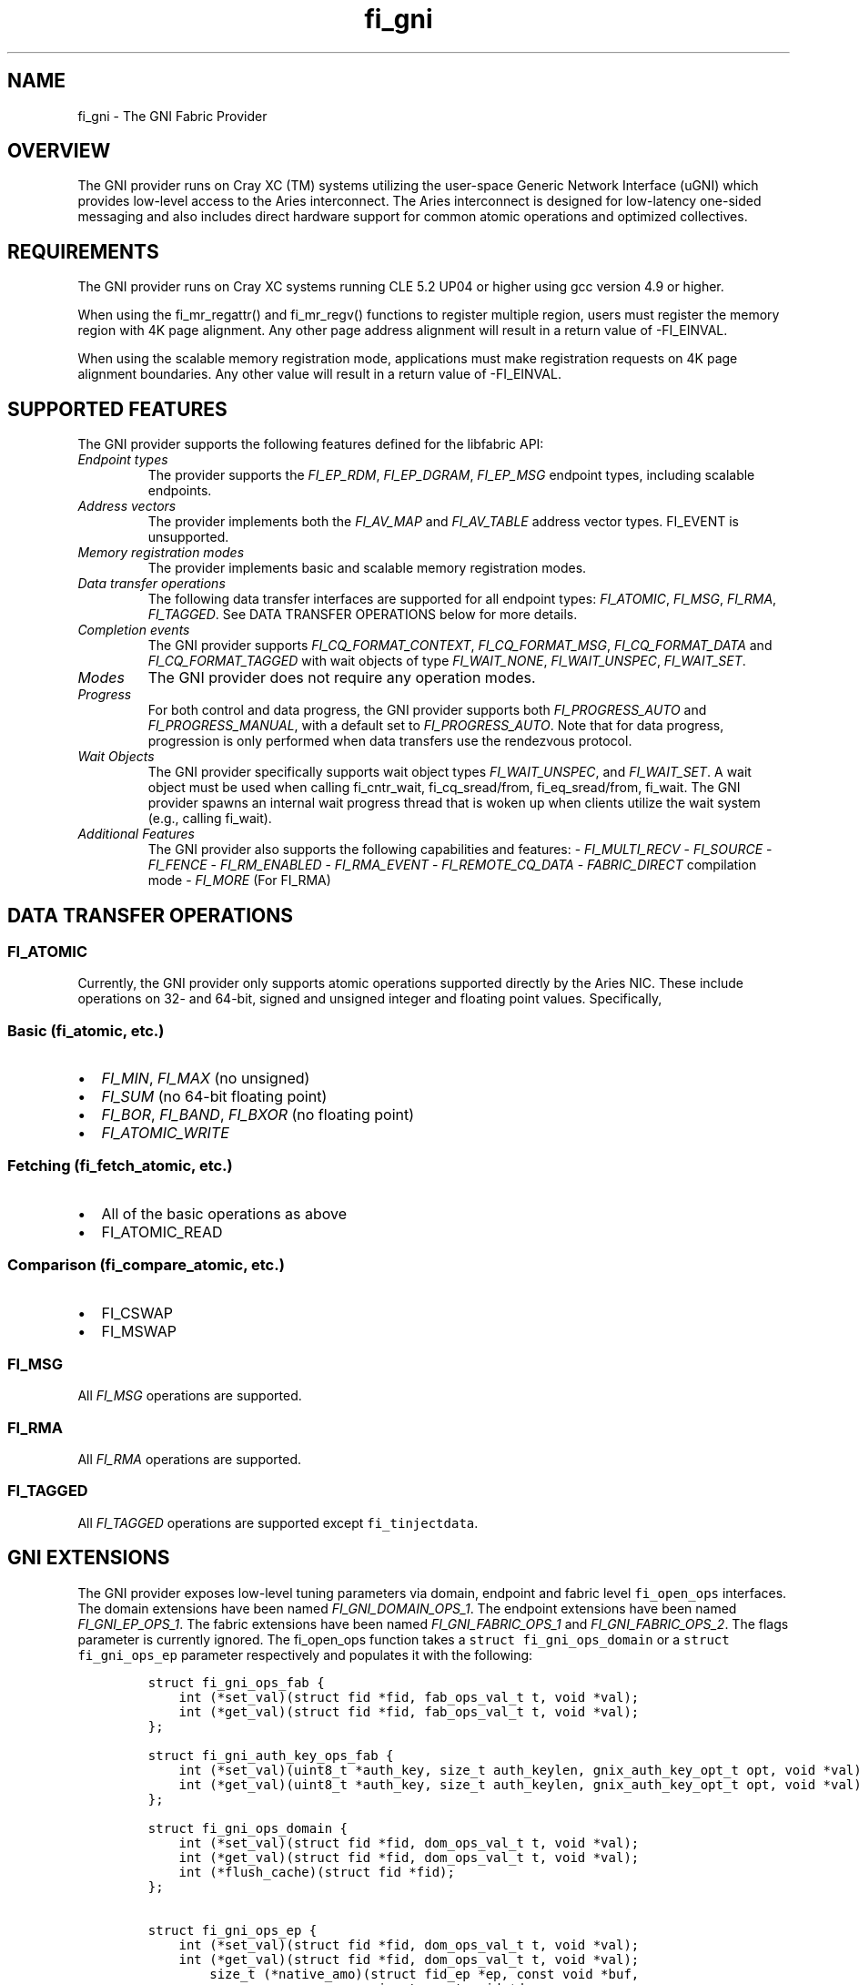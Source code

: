 .\" Automatically generated by Pandoc 2.9.2.1
.\"
.TH "fi_gni" "7" "2022\-12\-08" "Libfabric Programmer\[cq]s Manual" "#VERSION#"
.hy
.SH NAME
.PP
fi_gni - The GNI Fabric Provider
.SH OVERVIEW
.PP
The GNI provider runs on Cray XC (TM) systems utilizing the user-space
Generic Network Interface (uGNI) which provides low-level access to the
Aries interconnect.
The Aries interconnect is designed for low-latency one-sided messaging
and also includes direct hardware support for common atomic operations
and optimized collectives.
.SH REQUIREMENTS
.PP
The GNI provider runs on Cray XC systems running CLE 5.2 UP04 or higher
using gcc version 4.9 or higher.
.PP
When using the fi_mr_regattr() and fi_mr_regv() functions to register
multiple region, users must register the memory region with 4K page
alignment.
Any other page address alignment will result in a return value of
-FI_EINVAL.
.PP
When using the scalable memory registration mode, applications must make
registration requests on 4K page alignment boundaries.
Any other value will result in a return value of -FI_EINVAL.
.SH SUPPORTED FEATURES
.PP
The GNI provider supports the following features defined for the
libfabric API:
.TP
\f[I]Endpoint types\f[R]
The provider supports the \f[I]FI_EP_RDM\f[R], \f[I]FI_EP_DGRAM\f[R],
\f[I]FI_EP_MSG\f[R] endpoint types, including scalable endpoints.
.TP
\f[I]Address vectors\f[R]
The provider implements both the \f[I]FI_AV_MAP\f[R] and
\f[I]FI_AV_TABLE\f[R] address vector types.
FI_EVENT is unsupported.
.TP
\f[I]Memory registration modes\f[R]
The provider implements basic and scalable memory registration modes.
.TP
\f[I]Data transfer operations\f[R]
The following data transfer interfaces are supported for all endpoint
types: \f[I]FI_ATOMIC\f[R], \f[I]FI_MSG\f[R], \f[I]FI_RMA\f[R],
\f[I]FI_TAGGED\f[R].
See DATA TRANSFER OPERATIONS below for more details.
.TP
\f[I]Completion events\f[R]
The GNI provider supports \f[I]FI_CQ_FORMAT_CONTEXT\f[R],
\f[I]FI_CQ_FORMAT_MSG\f[R], \f[I]FI_CQ_FORMAT_DATA\f[R] and
\f[I]FI_CQ_FORMAT_TAGGED\f[R] with wait objects of type
\f[I]FI_WAIT_NONE\f[R], \f[I]FI_WAIT_UNSPEC\f[R], \f[I]FI_WAIT_SET\f[R].
.TP
\f[I]Modes\f[R]
The GNI provider does not require any operation modes.
.TP
\f[I]Progress\f[R]
For both control and data progress, the GNI provider supports both
\f[I]FI_PROGRESS_AUTO\f[R] and \f[I]FI_PROGRESS_MANUAL\f[R], with a
default set to \f[I]FI_PROGRESS_AUTO\f[R].
Note that for data progress, progression is only performed when data
transfers use the rendezvous protocol.
.TP
\f[I]Wait Objects\f[R]
The GNI provider specifically supports wait object types
\f[I]FI_WAIT_UNSPEC\f[R], and \f[I]FI_WAIT_SET\f[R].
A wait object must be used when calling fi_cntr_wait, fi_cq_sread/from,
fi_eq_sread/from, fi_wait.
The GNI provider spawns an internal wait progress thread that is woken
up when clients utilize the wait system (e.g., calling fi_wait).
.TP
\f[I]Additional Features\f[R]
The GNI provider also supports the following capabilities and features:
- \f[I]FI_MULTI_RECV\f[R] - \f[I]FI_SOURCE\f[R] - \f[I]FI_FENCE\f[R] -
\f[I]FI_RM_ENABLED\f[R] - \f[I]FI_RMA_EVENT\f[R] -
\f[I]FI_REMOTE_CQ_DATA\f[R] - \f[I]FABRIC_DIRECT\f[R] compilation mode -
\f[I]FI_MORE\f[R] (For FI_RMA)
.SH DATA TRANSFER OPERATIONS
.SS FI_ATOMIC
.PP
Currently, the GNI provider only supports atomic operations supported
directly by the Aries NIC.
These include operations on 32- and 64-bit, signed and unsigned integer
and floating point values.
Specifically,
.SS Basic (fi_atomic, etc.)
.IP \[bu] 2
\f[I]FI_MIN\f[R], \f[I]FI_MAX\f[R] (no unsigned)
.IP \[bu] 2
\f[I]FI_SUM\f[R] (no 64-bit floating point)
.IP \[bu] 2
\f[I]FI_BOR\f[R], \f[I]FI_BAND\f[R], \f[I]FI_BXOR\f[R] (no floating
point)
.IP \[bu] 2
\f[I]FI_ATOMIC_WRITE\f[R]
.SS Fetching (fi_fetch_atomic, etc.)
.IP \[bu] 2
All of the basic operations as above
.IP \[bu] 2
FI_ATOMIC_READ
.SS Comparison (fi_compare_atomic, etc.)
.IP \[bu] 2
FI_CSWAP
.IP \[bu] 2
FI_MSWAP
.SS FI_MSG
.PP
All \f[I]FI_MSG\f[R] operations are supported.
.SS FI_RMA
.PP
All \f[I]FI_RMA\f[R] operations are supported.
.SS FI_TAGGED
.PP
All \f[I]FI_TAGGED\f[R] operations are supported except
\f[C]fi_tinjectdata\f[R].
.SH GNI EXTENSIONS
.PP
The GNI provider exposes low-level tuning parameters via domain,
endpoint and fabric level \f[C]fi_open_ops\f[R] interfaces.
The domain extensions have been named \f[I]FI_GNI_DOMAIN_OPS_1\f[R].
The endpoint extensions have been named \f[I]FI_GNI_EP_OPS_1\f[R].
The fabric extensions have been named \f[I]FI_GNI_FABRIC_OPS_1\f[R] and
\f[I]FI_GNI_FABRIC_OPS_2\f[R].
The flags parameter is currently ignored.
The fi_open_ops function takes a \f[C]struct fi_gni_ops_domain\f[R] or a
\f[C]struct fi_gni_ops_ep\f[R] parameter respectively and populates it
with the following:
.IP
.nf
\f[C]
struct fi_gni_ops_fab {
    int (*set_val)(struct fid *fid, fab_ops_val_t t, void *val);
    int (*get_val)(struct fid *fid, fab_ops_val_t t, void *val);
};

struct fi_gni_auth_key_ops_fab {
    int (*set_val)(uint8_t *auth_key, size_t auth_keylen, gnix_auth_key_opt_t opt, void *val);
    int (*get_val)(uint8_t *auth_key, size_t auth_keylen, gnix_auth_key_opt_t opt, void *val);
};

struct fi_gni_ops_domain {
    int (*set_val)(struct fid *fid, dom_ops_val_t t, void *val);
    int (*get_val)(struct fid *fid, dom_ops_val_t t, void *val);
    int (*flush_cache)(struct fid *fid);
};

struct fi_gni_ops_ep {
    int (*set_val)(struct fid *fid, dom_ops_val_t t, void *val);
    int (*get_val)(struct fid *fid, dom_ops_val_t t, void *val);
        size_t (*native_amo)(struct fid_ep *ep, const void *buf,
                             size_t count,void *desc,
                             fi_addr_t dest_addr, uint64_t addr,
                             uint64_t key, enum fi_datatype datatype,
                             enum gnix_fab_req_type req_type,
                             void *context);
};
\f[R]
.fi
.PP
The \f[C]set_val\f[R] function sets the value of a given parameter; the
\f[C]get_val\f[R] function returns the current value.
.PP
For \f[I]FI_GNI_FABRIC_OPS_1\f[R], the currently supported values are:
.TP
\f[I]GNI_WAIT_THREAD_SLEEP\f[R]
Time in seconds for which the progress thread will sleep between periods
of inactivity.
.TP
\f[I]GNI_DEFAULT_USER_REGISTRATION_LIMIT\f[R]
The number of user registrations that an authorization key is limited to
when using the scalable memory mode, if not specified by the user during
init.
.TP
\f[I]GNI_DEFAULT_PROV_REGISTRATION_LIMIT\f[R]
The number of provider registration that an authorization key is limited
to when using the scalable memory mode, if not specified by the user
during init.
.TP
\f[I]GNI_WAIT_SHARED_MEMORY_TIMEOUT\f[R]
The number of seconds that the provider should wait when attempting to
open mmap\[cq]d shared memory files for internal mappings.
.PP
For \f[I]FI_GNI_FABRIC_OPS_2\f[R], the currently supported values are:
.TP
\f[I]GNIX_USER_KEY_LIMIT\f[R]
The number of user registrations that an authorization key is limited to
when using the scalable memory mode.
This may only be set prior to the first use of an authorization key in
the initialization of a domain, endpoint, or memory registration.
.TP
\f[I]GNIX_PROV_KEY_LIMIT\f[R]
The number of provider registrations that an authorization key is
limited to when using the scalable memory mode.
This may only be set prior to the first use of an authorization key in
the initialization of a domain, endpoint, or memory registration.
.PP
For \f[I]FI_GNI_DOMAIN_OPS_1\f[R], the currently supported values are:
.TP
\f[I]GNI_MSG_RENDEZVOUS_THRESHOLD\f[R]
Threshold message size at which a rendezvous protocol is used for
\f[I]FI_MSG\f[R] data transfers.
The value is of type uint32_t.
.TP
\f[I]GNI_RMA_RDMA_THRESHOLD\f[R]
Threshold message size at which RDMA is used for \f[I]FI_RMA\f[R] data
transfers.
The value is of type uint32_t.
.TP
\f[I]GNI_CONN_TABLE_INITIAL_SIZE\f[R]
Initial size of the internal table data structure used to manage
connections.
The value is of type uint32_t.
.TP
\f[I]GNI_CONN_TABLE_MAX_SIZE\f[R]
Maximum size of the internal table data structure used to manage
connections.
The value is of type uint32_t.
.TP
\f[I]GNI_CONN_TABLE_STEP_SIZE\f[R]
Step size for increasing the size of the internal table data structure
used to manage internal GNI connections.
The value is of type uint32_t.
.TP
\f[I]GNI_VC_ID_TABLE_CAPACITY\f[R]
Size of the virtual channel (VC) table used for managing remote
connections.
The value is of type uint32_t.
.TP
\f[I]GNI_MBOX_PAGE_SIZE\f[R]
Page size for GNI SMSG mailbox allocations.
The value is of type uint32_t.
.TP
\f[I]GNI_MBOX_NUM_PER_SLAB\f[R]
Number of GNI SMSG mailboxes per allocation slab.
The value is of type uint32_t.
.TP
\f[I]GNI_MBOX_MAX_CREDIT\f[R]
Maximum number of credits per GNI SMSG mailbox.
The value is of type uint32_t.
.TP
\f[I]GNI_MBOX_MSG_MAX_SIZE\f[R]
Maximum size of GNI SMSG messages.
The value is of type uint32_t.
.TP
\f[I]GNI_RX_CQ_SIZE\f[R]
Recommended GNI receive CQ size.
The value is of type uint32_t.
.TP
\f[I]GNI_TX_CQ_SIZE\f[R]
Recommended GNI transmit CQ size.
The value is of type uint32_t.
.TP
\f[I]GNI_MAX_RETRANSMITS\f[R]
Maximum number of message retransmits before failure.
The value is of type uint32_t.
.TP
\f[I]GNI_MR_CACHE_LAZY_DEREG\f[R]
Enable or disable lazy deregistration of memory.
The value is of type int32_t.
.TP
\f[I]GNI_MR_CACHE\f[R]
Select the type of cache that the domain will use.
Valid choices are the following: `internal', `udreg', or `none'.
`internal' refers to the GNI provider internal registration cache.
`udreg' refers to a user level dreg library based cache.
Lastly, `none' refers to device direct registration without a provider
cache.
.TP
\f[I]GNI_MR_HARD_REG_LIMIT\f[R]
Maximum number of registrations.
Applies only to the GNI provider cache.
The value is of type int32_t (-1 for no limit).
.TP
\f[I]GNI_MR_SOFT_REG_LIMIT\f[R]
Soft cap on the registration limit.
Applies only to the GNI provider cache.
The value is of type int32_t (-1 for no limit).
.TP
\f[I]GNI_MR_HARD_STALE_REG_LIMIT\f[R]
Maximum number of stale registrations to be held in cache.
This applies to the GNI provider cache and the udreg cache.
The value is of type int32_t (-1 for no limit for the GNI provider cache
and udreg cache values must be greater than 0).
.TP
\f[I]GNI_MR_UDREG_LIMIT\f[R]
Maximum number of registrations.
Applies only to the udreg cache.
The value is of type int32_t.
The value must be greater than 0.
.TP
\f[I]GNI_XPMEM_ENABLE\f[R]
Enable or disable use of XPMEM for on node messages using the GNI
provider internal rendezvous protocol.
The value is of type bool.
.TP
\f[I]GNI_DGRAM_PROGRESS_TIMEOUT\f[R]
Controls timeout value in milliseconds for the control progress thread.
The value is of type uint32_t.
.PP
The \f[C]flush_cache\f[R] function allows the user to flush any stale
registration cache entries from the cache.
This has the effect of removing registrations from the cache that have
been deregistered with the provider, but still exist in case that they
may be reused in the near future.
Flushing the stale registrations forces hardware-level deregistration of
the stale memory registrations and frees any memory related to those
stale registrations.
Only the provider-level registration struct is freed, not the user
buffer associated with the registration.
The parameter for \f[C]flush_cache\f[R] is a struct fid pointer to a
fi_domain.
The memory registration cache is tied to the domain, so issuing a
\f[C]flush_cache\f[R] to the domain will flush the registration cache of
the domain.
.PP
For \f[I]FI_GNI_EP_OPS_1\f[R], the currently supported values are:
\f[I]GNI_HASH_TAG_IMPL\f[R] : Use a hashlist for the tag list
implementation.
The value is of type uint32_t.
.PP
The \f[C]native_amo\f[R] function allows the user to call GNI native
atomics that are not implemented in the libfabric API.
The parameters for native_amo are the same as the fi_atomic function but
adds the following parameter:
.TP
\f[I]enum gnix_fab_req_type req_type\f[R]
The req_type\[cq]s supported with this call are GNIX_FAB_RQ_NAMO_AX (AND
and XOR), and GNIX_FAB_RQ_NAMO_AX_S (AND and XOR 32 bit),
GNIX_FAB_RQ_NAMO_FAX (Fetch AND and XOR) and GNIX_FAB_RQ_NAMO_FAX_S
(Fetch AND and XOR 32 bit).
.SH NOTES
.PP
The default address format is FI_ADDR_GNI.
This is the only address format used within the GNI provider for message
passing.
FI_ADDR_STR is always parsed and converted to FI_ADDR_GNI for use within
the GNI provider.
.PP
\f[I]FI_ADDR_STR\f[R] is formatted as follows:
gni;node;service;GNIX_AV_STR_ADDR_VERSION;device_addr;cdm_id;name_type;cm_nic_cdm_id;cookie;rx_ctx_cnt;key_offset
.PP
The GNI provider sets the domain attribute \f[I]cntr_cnt\f[R] to the CQ
limit divided by 2.
.PP
The GNI provider sets the domain attribute \f[I]cq_cnt\f[R] to the CQ
limit divided by 2.
.PP
The GNI provider sets the domain attribute \f[I]ep_cnt\f[R] to SIZE_MAX.
.PP
Completion queue events may report unknown source address information
when using \f[I]FI_SOURCE\f[R].
If \f[I]FI_SOURCE_ERR\f[R] is also specified, the source address
information will be reported in the err_data member of the struct
fi_cq_err_entry populated by fi_cq_readerr.
The err_data member will contain the source address information in the
FI_ADDR_GNI address format.
In order to populate the remote peer\[cq]s address vector with this
mechanism, the application must call fi_cq_readerr to get the source
address followed by fi_av_insert on the populated err_data member.
.PP
For FI_MULTI_RECV, the GNI provider generates a separate FI_MULTI_RECV
CQ event once the receive buffer has been consumed.
Also, owing to the out-or-order nature of the Cray network, the CQ
events associated with individual messages arriving in the receive
buffer may be generated out of order with respect to the offset into the
buffer into which the messages were received.
.PP
The GNI provider can use a maximum of 4K memory registrations per
\f[I]node\f[R] when using scalable memory registration.
Please consider this limitation when placing multiple processes on each
node.
.PP
The GNI provider sets the default user registration limit to 192 when
using scalable memory registration, and sets the default provider
registration limit to 64.
These limits are directly associated with the authorization key in use
when creating the registration.
If no authorization key is used when creating the registration, the
registration is automatically bound to the same authorization key as the
domain to which the registration belongs.
.PP
When using scalable memory registration, the provider may make
registrations which consume some of the registrations set aside for the
provider.
This impacts the performance of FI_LOCAL_MR, which relies on
provider-created registrations.
.PP
All memory registrations are associated with an authorization key,
whether it is the provider default key(keylen=0) or a user-acquired key
(key!=NULL, keylen!=0).
Each authorization key is associated with a unique GNI network key.
A GNI network key can only accommodate a single memory mode, whether it
is basic, or scalable memory registration.
If a user attempts to open multiple domains using different memory modes
with the same authorization key, the provider will return -FI_EINVAL.
.PP
When using scalable memory registration, the user may request keys
beginning at 0, and ending at the user registration limit for a given
authorization key.
.PP
When using scalable memory registration and fi_mr_refresh(), only
refresh the updated pages, not the entire registration.
If the entire registration is refreshed and some of the pages are not
mapped, then refresh will return -FI_EFAULT.
.PP
Registration IDs for scalable memory registration are local to the node.
This means that the application is responsible for handing the
coordination of key selection.
.PP
The location of the authorization key mapping file can be controlled
through two environment variables, TMPDIR and GNIX_AK_FILENAME.
Setting TMPDIR to a non-NULL value with change the directory for the
authorization key mapping file, and setting GNIX_AK_FILENAME to a
non-NULL value will change the filename.
The default path for the authorization key mapping file is
`/tmp/gnix_vmdh_info'.
The recommendation is that the user should not change these environment
variables unless necessary.
.SH KNOWN BUGS
.PP
The GNI provider currently treats the fi_shutdown() interface as a
strictly local operation.
That is, fi_shutdown() causes the local endpoint to be shut down, and a
shutdown event to be generated on the local EQ.
However, a connected remote peer endpoint is not notified of a call to
fi_shutdown().
.PP
The GNI provider does not currently handle the case when
FI_OPT_MULTI_RECV is set to 0 and will return -FI_EINVAL if an
application attempts to set this value to zero.
.SH SEE ALSO
.PP
\f[C]fabric\f[R](7), \f[C]fi_open_ops\f[R](3), \f[C]fi_provider\f[R](7),
\f[C]fi_getinfo\f[R](3) \f[C]fi_atomic\f[R](3)
.PP
For more information on uGNI, see \f[I]Using the GNI and DMAPP APIs\f[R]
(S-2446-3103, Cray Inc.).
For more information on the GNI provider, see \f[I]An Implementation of
OFI libfabric in Support of Multithreaded PGAS Solutions\f[R] (PGAS
\[cq]15).
.SH AUTHORS
OpenFabrics.
